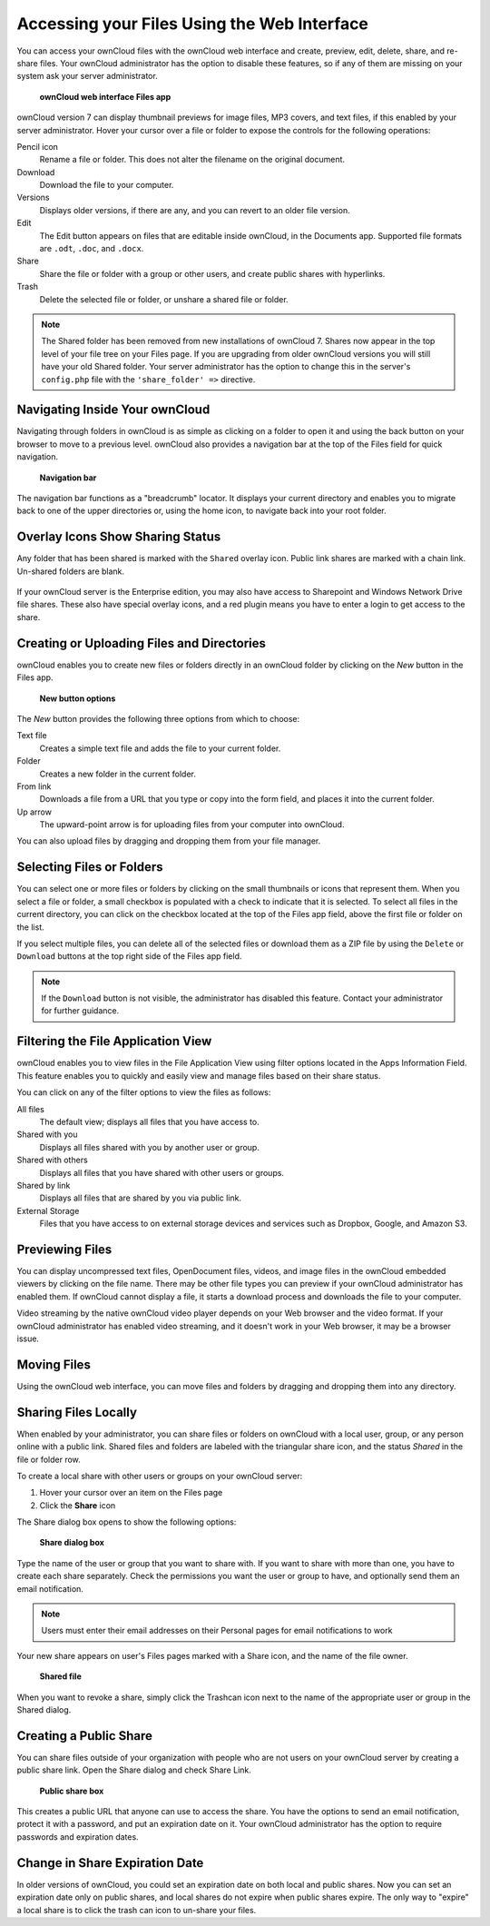 Accessing your Files Using the Web Interface
============================================

You can access your ownCloud files with the ownCloud web interface and create, 
preview, edit, delete, share, and re-share files. Your ownCloud administrator 
has the option to disable these features, so if any of them are missing on your 
system ask your server administrator.

.. figure:: ../images/users-files.png

    **ownCloud web interface Files app**

ownCloud version 7 can display thumbnail previews for image files, MP3 covers, 
and text files, if this enabled by your server administrator. Hover your cursor 
over a file or folder to expose the controls for the following operations:

Pencil icon
  Rename a file or folder. This does not alter the filename on the original 
  document.

Download
  Download the file to your computer.
  
Versions
  Displays older versions, if there are any, and you can revert to an older 
  file version.
  
Edit
  The Edit button appears on files that are editable inside ownCloud, in the 
  Documents app. Supported file formats are ``.odt``, ``.doc``, and ``.docx``.

Share
  Share the file or folder with a group or other users, and create public 
  shares with hyperlinks.

Trash
  Delete the selected file or folder, or unshare a shared file or folder.

.. Note:: The Shared folder has been removed from new installations of ownCloud 
  7. Shares now appear in the top level of your file tree on your Files page. 
  If you are upgrading from older ownCloud versions you will still have your 
  old Shared folder. Your server administrator has the option to change this in 
  the server's ``config.php`` file with the ``'share_folder' =>`` directive. 

Navigating Inside Your ownCloud
-------------------------------

Navigating through folders in ownCloud is as simple as clicking on a folder to 
open it and using the back button on your browser to move to a previous level. 
ownCloud also provides a navigation bar at the top of the Files field for quick 
navigation.

.. figure:: ../images/oc_filesweb_navigate.png

    **Navigation bar**

The navigation bar functions as a "breadcrumb" locator.  It displays your
current directory and enables you to migrate back to one of the upper
directories or, using the home icon, to navigate back into your root folder.

Overlay Icons Show Sharing Status
---------------------------------
Any folder that has been shared is marked with the ``Shared`` overlay icon. 
Public link shares are marked with a chain link. Un-shared folders are blank.

.. figure:: ../images/users-overlays.png

If your ownCloud server is the Enterprise edition, you may also have access to 
Sharepoint and Windows Network Drive file shares. These also have special 
overlay icons, and a red plugin means you have to enter a login to 
get access to the share.

.. figure:: ../images/users-overlays-win-net-drive.png

.. figure:: ../images/users-overlays-sharepoint.png

Creating or Uploading Files and Directories
-------------------------------------------

ownCloud enables you to create new files or folders directly in an ownCloud
folder by clicking on the *New* button in the Files app.

.. figure:: ../images/oc_filesweb_new.png

    **New button options**

The *New* button provides the following three options from which to choose:

Text file
  Creates a simple text file and adds the file to your current folder.
  
Folder
  Creates a new folder in the current folder.
  
From link
  Downloads a file from a URL that you type or copy into the form field, and 
  places it into the current folder.
 
Up arrow
  The upward-point arrow is for uploading files from your computer into 
  ownCloud.

You can also upload files by dragging and dropping them from your file manager.
  
Selecting Files or Folders
--------------------------

You can select one or more files or folders by clicking on the small thumbnails
or icons that represent them. When you select a file or folder, a small
checkbox is populated with a check to indicate that it is selected.  To select
all files in the current directory, you can click on the checkbox located at
the top of the Files app field, above the first file or folder on the list.

If you select multiple files, you can delete all of the selected files or
download them as a ZIP file by using the ``Delete`` or ``Download`` buttons at
the top right side of the Files app field.

.. note:: If the ``Download`` button is not visible, the administrator has
   disabled this feature.  Contact your administrator for further guidance.

Filtering the File Application View
-----------------------------------

ownCloud enables you to view files in the File Application View using filter 
options located in the Apps Information Field. This feature enables you to 
quickly and easily view and manage files based on their share status.

You can click on any of the filter options to view the files as follows:

All files
  The default view; displays all files that you have access to.

Shared with you
  Displays all files shared with you by another user or group.

Shared with others
  Displays all files that you have shared with other users or groups.

Shared by link
  Displays all files that are shared by you via public link.
  
External Storage
  Files that you have access to on external storage devices and services such 
  as Dropbox, Google, and Amazon S3.

Previewing Files
----------------

You can display uncompressed text files, OpenDocument files, videos, and image files in 
the ownCloud embedded viewers  by clicking on the file name. There may be other file types 
you can preview if your ownCloud administrator has enabled them. If ownCloud cannot 
display a file, it starts a download process and downloads the file to your computer. 

Video streaming by the native ownCloud video player depends on your Web browser and the 
video format. If your ownCloud administrator has enabled video streaming, and it doesn't 
work in your Web browser, it may be a browser issue.

Moving Files
------------

Using the ownCloud web interface, you can move files and folders by dragging
and dropping them into any directory.

Sharing Files Locally
---------------------

When enabled by your administrator, you can share files or folders on ownCloud 
with a local user, group, or any person online with a public link. Shared files 
and folders are labeled with the triangular share icon, and the status *Shared* 
in the file or folder row.

To create a local share with other users or groups on your ownCloud server:

1. Hover your cursor over an item on the Files page
2. Click the **Share** icon

The Share dialog box opens to show the following options:

.. figure:: ../images/users-share-local.png

  **Share dialog box**
  
Type the name of the user or group that you want to share with. If you want to 
share with more than one, you have to create each share separately. Check the 
permissions you want the user or group to have, and optionally send them an 
email notification. 

.. note:: Users must enter their email addresses on their Personal pages for 
   email notifications to work
   
Your new share appears on user's Files pages marked with a Share icon, and the 
name of the file owner.

.. figure:: ../images/users-share-local2.png

  **Shared file**

When you want to revoke a share, simply click the Trashcan icon next to the 
name of the appropriate user or group in the Shared dialog.    
    
Creating a Public Share
-----------------------

You can share files outside of your organization with people who are not users 
on your ownCloud server by creating a public share link. Open the Share dialog 
and check Share Link.

.. figure:: ../images/users-share-public.png

  **Public share box**

This creates a public URL that anyone can use to access the share. You have the
options to send an email notification, protect it with a password, and put an 
expiration date on it. Your ownCloud administrator has the option to require 
passwords and expiration dates. 

Change in Share Expiration Date
-------------------------------

In older versions of ownCloud, you could set an expiration date on both local 
and public shares. Now you can set an expiration date only on public shares, 
and local shares do not expire when public shares expire. The only way to 
"expire" a local share is to click the trash can icon to un-share your files.
